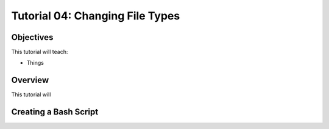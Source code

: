 .. _tutorial_04:

================================
Tutorial 04: Changing File Types
================================

Objectives
==========

This tutorial will teach:

- Things 

Overview
========

This tutorial will 

Creating a Bash Script
======================

